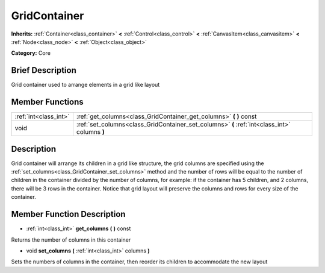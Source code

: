 .. Generated automatically by doc/tools/makerst.py in Godot's source tree.
.. DO NOT EDIT THIS FILE, but the doc/base/classes.xml source instead.

.. _class_GridContainer:

GridContainer
=============

**Inherits:** :ref:`Container<class_container>` **<** :ref:`Control<class_control>` **<** :ref:`CanvasItem<class_canvasitem>` **<** :ref:`Node<class_node>` **<** :ref:`Object<class_object>`

**Category:** Core

Brief Description
-----------------

Grid container used to arrange elements in a grid like layout

Member Functions
----------------

+------------------------+-------------------------------------------------------------------------------------------------+
| :ref:`int<class_int>`  | :ref:`get_columns<class_GridContainer_get_columns>`  **(** **)** const                          |
+------------------------+-------------------------------------------------------------------------------------------------+
| void                   | :ref:`set_columns<class_GridContainer_set_columns>`  **(** :ref:`int<class_int>` columns  **)** |
+------------------------+-------------------------------------------------------------------------------------------------+

Description
-----------

Grid container will arrange its children in a grid like structure, the grid columns are specified using the :ref:`set_columns<class_GridContainer_set_columns>` method and the number of rows will be equal to the number of children in the container divided by the number of columns, for example: if the container has 5 children, and 2 columns, there will be 3 rows in the container. Notice that grid layout will preserve the columns and rows for every size of the container.

Member Function Description
---------------------------

.. _class_GridContainer_get_columns:

- :ref:`int<class_int>`  **get_columns**  **(** **)** const

Returns the number of columns in this container

.. _class_GridContainer_set_columns:

- void  **set_columns**  **(** :ref:`int<class_int>` columns  **)**

Sets the numbers of columns in the container, then reorder its children to accommodate the new layout


